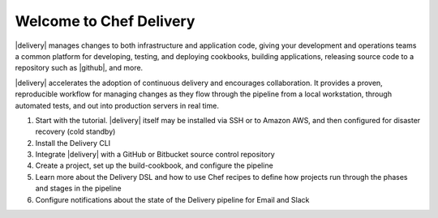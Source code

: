 =====================================================
Welcome to Chef Delivery
=====================================================

|delivery| manages changes to both infrastructure and application code, giving your development and operations teams a common platform for developing, testing, and deploying cookbooks, building applications, releasing source code to a repository such as |github|, and more.

|delivery| accelerates the adoption of continuous delivery and encourages collaboration. It provides a proven, reproducible workflow for managing changes as they flow through the pipeline from a local workstation, through automated tests, and out into production servers in real time.


#. Start with the tutorial. |delivery| itself may be installed via SSH or to Amazon AWS, and then configured for disaster recovery (cold standby)
#. Install the Delivery CLI
#. Integrate |delivery| with a GitHub or Bitbucket source control repository
#. Create a project, set up the build-cookbook, and configure the pipeline
#. Learn more about the Delivery DSL and how to use Chef recipes to define how projects run through the phases and stages in the pipeline
#. Configure notifications about the state of the Delivery pipeline for Email and Slack




